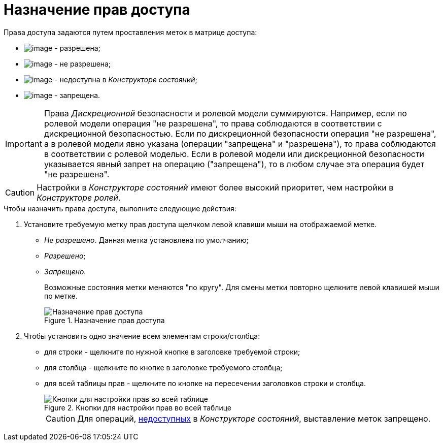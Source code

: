 = Назначение прав доступа

Права доступа задаются путем проставления меток в матрице доступа:

* image:buttons/rol_Check.png[image] - разрешена;
* image:buttons/rol_label_access_not_full.png[image] - не разрешена;
* image:buttons/rol_label_not_available.png[image] - недоступна в _Конструкторе состояний_;
* image:buttons/rol_delete_red_x.png[image] - запрещена.

[IMPORTANT]
====
Права _Дискреционной_ безопасности и ролевой модели суммируются. Например, если по ролевой модели операция "не разрешена", то права соблюдаются в соответствии с дискреционной безопасностью. Если по дискреционной безопасности операция "не разрешена", а в ролевой модели явно указана (операции "запрещена" и "разрешена"), то права соблюдаются в соответствии с ролевой моделью. Если в ролевой модели или дискреционной безопасности указывается явный запрет на операцию ("запрещена"), то в любом случае эта операция будет "не разрешена".
====

[CAUTION]
====
Настройки в _Конструкторе состояний_ имеют более высокий приоритет, чем настройки в _Конструкторе ролей_.
====

.Чтобы назначить права доступа, выполните следующие действия:
. Установите требуемую метку прав доступа щелчком левой клавиши мыши на отображаемой метке.
* _Не разрешено_. Данная метка установлена по умолчанию;
* _Разрешено_;
* _Запрещено_.
+
Возможные состояния метки меняются "по кругу". Для смены метки повторно щелкните левой клавишей мыши по метке.
+
.Назначение прав доступа
image::rol_Access_rules_set.png[Назначение прав доступа]
+
. Чтобы установить одно значение всем элементам строки/столбца:
+
* для строки - щелкните по нужной кнопке в заголовке требуемой строки;
* для столбца - щелкните по кнопке в заголовке требуемого столбца;
* для всей таблицы прав - щелкните по кнопке на пересечении заголовков строки и столбца.
+
.Кнопки для настройки прав во всей таблице
image::rol_Access_rules_check_all_table.png[Кнопки для настройки прав во всей таблице]
+
[CAUTION]
====
Для операций, xref:state_Set_EditOperation.adoc[недоступных] в _Конструкторе состояний_, выставление меток запрещено.
====
